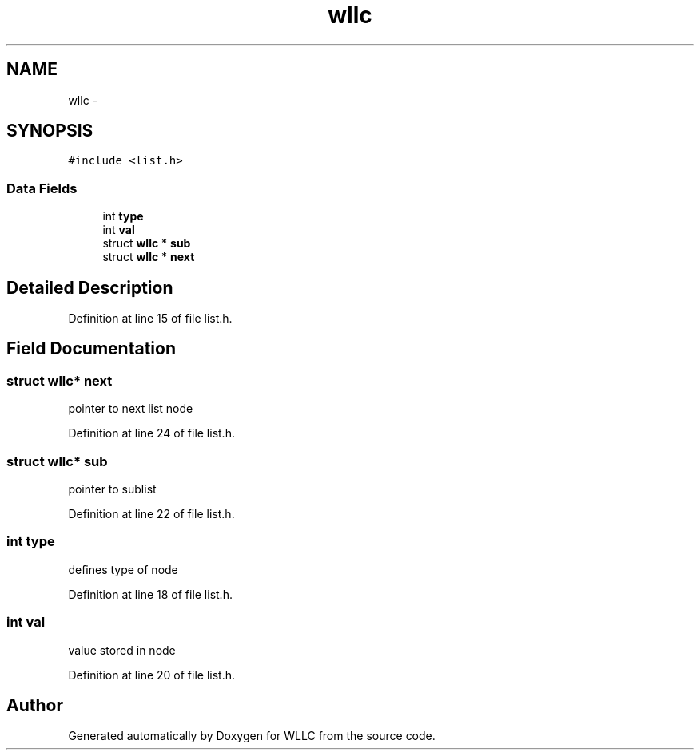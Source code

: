 .TH "wllc" 3 "Sun Dec 9 2012" "Version v1.0" "WLLC" \" -*- nroff -*-
.ad l
.nh
.SH NAME
wllc \- 
.SH SYNOPSIS
.br
.PP
.PP
\fC#include <list\&.h>\fP
.SS "Data Fields"

.in +1c
.ti -1c
.RI "int \fBtype\fP"
.br
.ti -1c
.RI "int \fBval\fP"
.br
.ti -1c
.RI "struct \fBwllc\fP * \fBsub\fP"
.br
.ti -1c
.RI "struct \fBwllc\fP * \fBnext\fP"
.br
.in -1c
.SH "Detailed Description"
.PP 
Definition at line 15 of file list\&.h\&.
.SH "Field Documentation"
.PP 
.SS "struct \fBwllc\fP* next"
pointer to next list node 
.PP
Definition at line 24 of file list\&.h\&.
.SS "struct \fBwllc\fP* sub"
pointer to sublist 
.PP
Definition at line 22 of file list\&.h\&.
.SS "int type"
defines type of node 
.PP
Definition at line 18 of file list\&.h\&.
.SS "int val"
value stored in node 
.PP
Definition at line 20 of file list\&.h\&.

.SH "Author"
.PP 
Generated automatically by Doxygen for WLLC from the source code\&.
